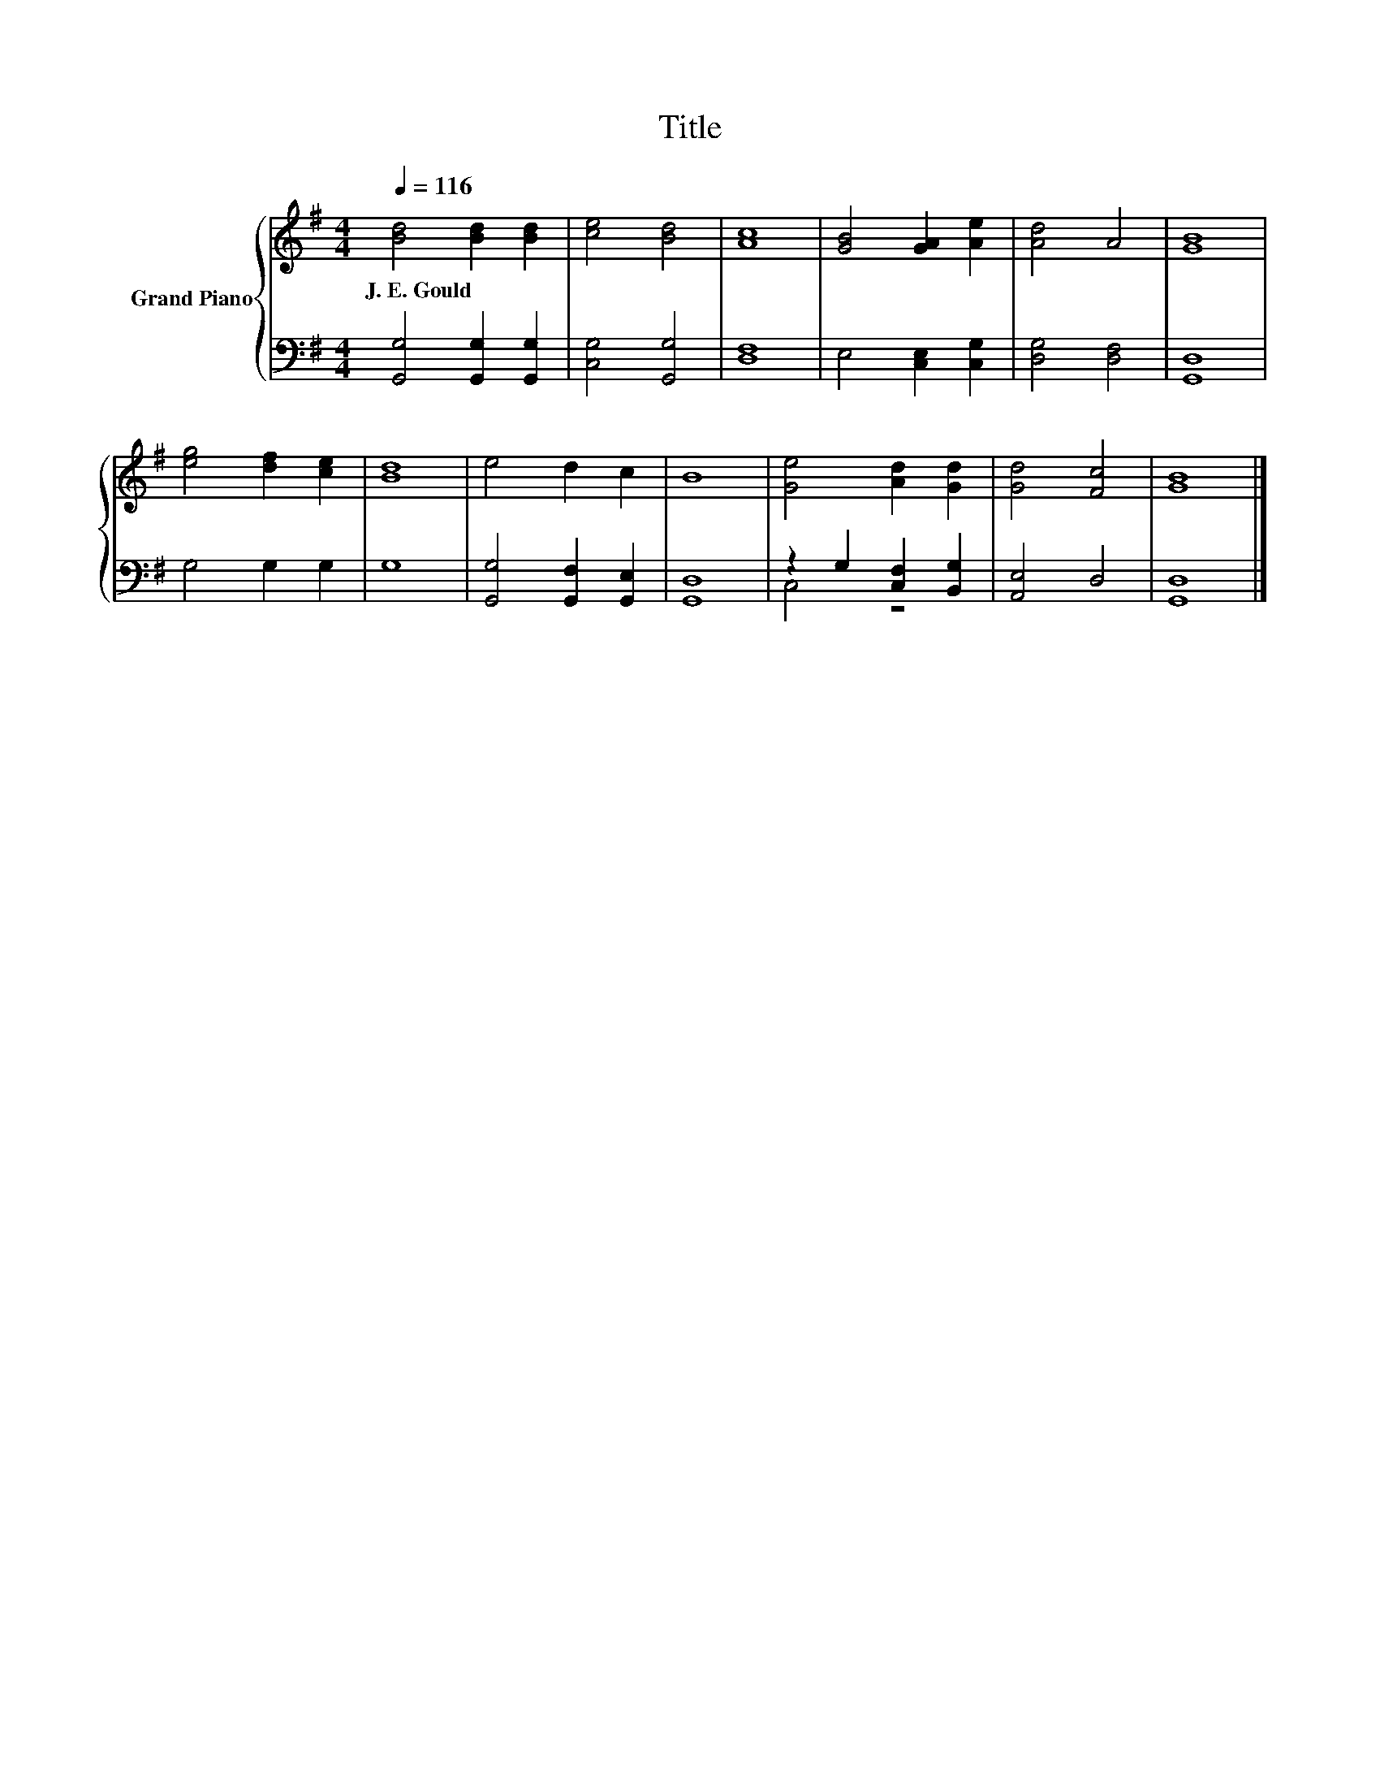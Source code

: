 X:1
T:Title
%%score { 1 | ( 2 3 ) }
L:1/8
Q:1/4=116
M:4/4
K:G
V:1 treble nm="Grand Piano"
V:2 bass 
V:3 bass 
V:1
 [Bd]4 [Bd]2 [Bd]2 | [ce]4 [Bd]4 | [Ac]8 | [GB]4 [GA]2 [Ae]2 | [Ad]4 A4 | [GB]8 | %6
w: J.~E.~Gould * *||||||
 [eg]4 [df]2 [ce]2 | [Bd]8 | e4 d2 c2 | B8 | [Ge]4 [Ad]2 [Gd]2 | [Gd]4 [Fc]4 | [GB]8 |] %13
w: |||||||
V:2
 [G,,G,]4 [G,,G,]2 [G,,G,]2 | [C,G,]4 [G,,G,]4 | [D,F,]8 | E,4 [C,E,]2 [C,G,]2 | [D,G,]4 [D,F,]4 | %5
 [G,,D,]8 | G,4 G,2 G,2 | G,8 | [G,,G,]4 [G,,F,]2 [G,,E,]2 | [G,,D,]8 | z2 G,2 [C,F,]2 [B,,G,]2 | %11
 [A,,E,]4 D,4 | [G,,D,]8 |] %13
V:3
 x8 | x8 | x8 | x8 | x8 | x8 | x8 | x8 | x8 | x8 | C,4 z4 | x8 | x8 |] %13

